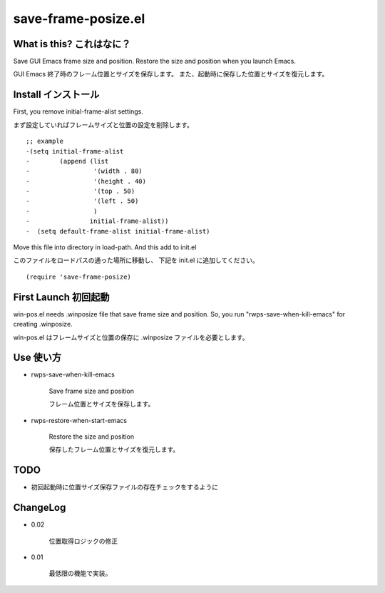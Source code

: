 ===========================================
save-frame-posize.el
===========================================

What is this? これはなに？
-----------------------------------

Save GUI Emacs frame size and position.
Restore the size and position when you launch Emacs.

GUI Emacs 終了時のフレーム位置とサイズを保存します。
また、起動時に保存した位置とサイズを復元します。



Install  インストール
----------------------------------

First, you remove initial-frame-alist settings.

まず設定していればフレームサイズと位置の設定を削除します。

::

    ;; example
    -(setq initial-frame-alist
    -        (append (list
    -                 '(width . 80)
    -                 '(height . 40)
    -                 '(top . 50)
    -                 '(left . 50)
    -                 )
    -                initial-frame-alist))
    -  (setq default-frame-alist initial-frame-alist)


Move this file into directory in load-path.
And this add to init.el

このファイルをロードパスの通った場所に移動し、
下記を init.el に追加してください。

::

   (require 'save-frame-posize)


First Launch  初回起動
----------------------------------

win-pos.el needs .winposize file that save frame size and position.
So, you run "rwps-save-when-kill-emacs" for creating .winposize.

win-pos.el はフレームサイズと位置の保存に .winposize ファイルを必要とします。
 



Use  使い方
----------------------------------

+ rwps-save-when-kill-emacs

   Save frame size and position

   フレーム位置とサイズを保存します。


+ rwps-restore-when-start-emacs

   Restore the size and position

   保存したフレーム位置とサイズを復元します。



TODO
----------------------------------

* 初回起動時に位置サイズ保存ファイルの存在チェックをするように


ChangeLog
----------------------------------

+ 0.02

   位置取得ロジックの修正


+ 0.01

   最低限の機能で実装。
